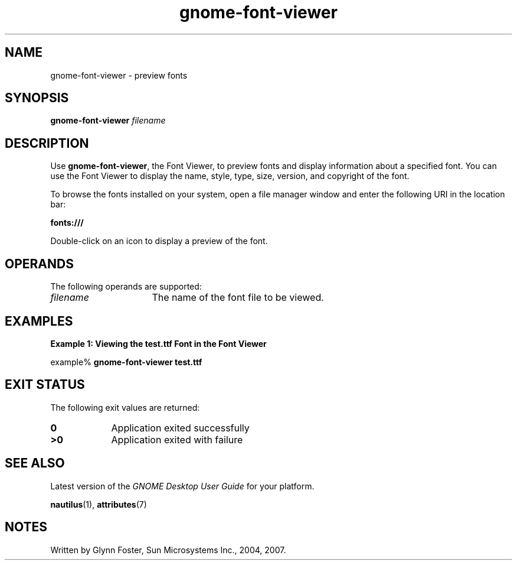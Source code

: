 .TH gnome-font-viewer 1 "7 Apr 2017" "SunOS 5.11" "User Commands"
.SH "NAME"
gnome-font-viewer \- preview fonts
.SH "SYNOPSIS"
.PP
.B "gnome-font-viewer\fR \fB\fIfilename\fR"
.SH "DESCRIPTION"
.PP
Use \fBgnome-font-viewer\fR, the Font Viewer, to preview fonts and
display information about a specified font\&. You can use the Font Viewer to
display the name, style, type, size, version, and copyright of the font\&.
.PP
To browse the fonts installed on your system, open a file manager window
and enter the following URI in the location bar:
.PP
.nf
.B "fonts:///"
.fi
.PP
Double-click on an icon to display a preview of the font\&.
.SH "OPERANDS"
.PP
The following operands are supported:
.TP 16
.I filename
The name of the font file to be viewed\&.
.SH "EXAMPLES"
.PP
.B "Example 1: Viewing the test\&.ttf Font in the Font Viewer"
.PP
.PP
.nf
example% \fBgnome-font-viewer test\&.ttf\fR
.fi
.SH "EXIT STATUS"
.PP
The following exit values are returned:
.TP 9
.B 0
Application
exited successfully
.TP 9
.B >0
Application
exited with failure
.SH "SEE ALSO"
.PP
Latest version of the \fIGNOME Desktop User Guide\fR
for your platform\&.
.PP
.BR nautilus (1),
.BR attributes (7)
.SH "NOTES"
.PP
Written by Glynn Foster, Sun Microsystems Inc\&., 2004, 2007\&.
